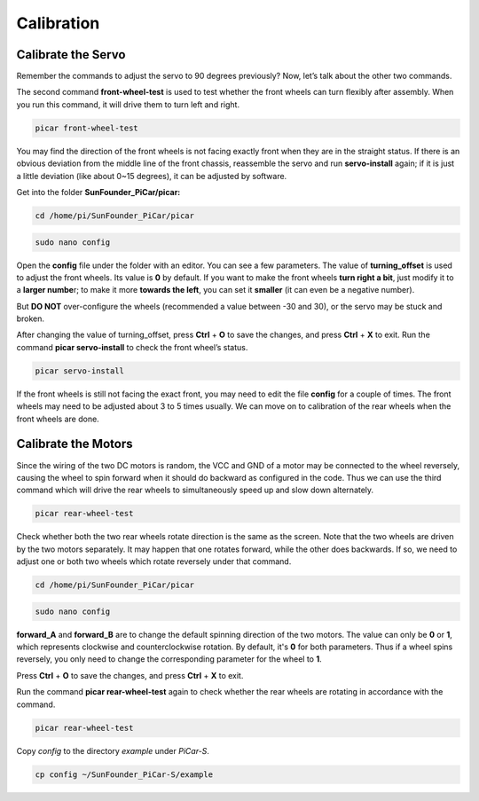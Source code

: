 Calibration
===========

Calibrate the Servo
-------------------

Remember the commands to adjust the servo to 90 degrees previously? Now,
let’s talk about the other two commands.

The second command **front-wheel-test** is used to test whether the
front wheels can turn flexibly after assembly. When you run this
command, it will drive them to turn left and right.

.. code-block::

    picar front-wheel-test

.. image:: media/image99.png


You may find the direction of the front wheels is not facing exactly
front when they are in the straight status. If there is an obvious
deviation from the middle line of the front chassis, reassemble the
servo and run **servo-install** again; if it is just a little deviation
(like about 0~15 degrees), it can be adjusted by software.

Get into the folder **SunFounder_PiCar/picar:**

.. code-block::

    cd /home/pi/SunFounder_PiCar/picar

.. code-block::

    sudo nano config

.. image:: media/image100.png


Open the **config** file under the folder with an editor. You can see a
few parameters. The value of **turning_offset** is used to adjust the
front wheels. Its value is **0** by default. If you want to make the
front wheels **turn right a bit**, just modify it to a **larger
numbe**\ r; to make it more **towards the left**, you can set it
**smaller** (it can even be a negative number).

But **DO NOT** over-configure the wheels (recommended a value between
-30 and 30), or the servo may be stuck and broken.

After changing the value of turning_offset, press **Ctrl** + **O** to
save the changes, and press **Ctrl** + **X** to exit. Run the command
**picar servo-install** to check the front wheel’s status.

.. code-block::

    picar servo-install

If the front wheels is still not facing the exact front, you may need to
edit the file **config** for a couple of times. The front wheels may
need to be adjusted about 3 to 5 times usually. We can move on to
calibration of the rear wheels when the front wheels are done.

Calibrate the Motors
--------------------

Since the wiring of the two DC motors is random, the VCC and GND of a
motor may be connected to the wheel reversely, causing the wheel to spin
forward when it should do backward as configured in the code. Thus we
can use the third command which will drive the rear wheels to
simultaneously speed up and slow down alternately.

.. code-block::

    picar rear-wheel-test

.. image:: media/image101.png


Check whether both the two rear wheels rotate direction is the same as
the screen. Note that the two wheels are driven by the two motors
separately. It may happen that one rotates forward, while the other does
backwards. If so, we need to adjust one or both two wheels which rotate
reversely under that command.

.. code-block::

    cd /home/pi/SunFounder_PiCar/picar

.. code-block::

    sudo nano config

.. image:: media/image100.png


**forward_A** and **forward_B** are to change the default spinning
direction of the two motors. The value can only be **0** or **1**, which
represents clockwise and counterclockwise rotation. By default, it's
**0** for both parameters. Thus if a wheel spins reversely, you only
need to change the corresponding parameter for the wheel to **1**.

Press **Ctrl** + **O** to save the changes, and press **Ctrl** + **X**
to exit.

Run the command **picar rear-wheel-test** again to check whether the
rear wheels are rotating in accordance with the command.

.. code-block::

    picar rear-wheel-test

Copy *config* to the directory *example* under *PiCar-S*.

.. code-block::

    cp config ~/SunFounder_PiCar-S/example
